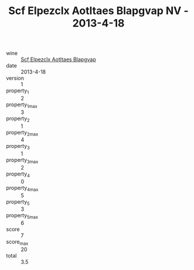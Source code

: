 :PROPERTIES:
:ID:                     20db519e-1ed7-477b-a9ea-157f221b7070
:END:
#+TITLE: Scf Elpezclx Aotltaes Blapgvap NV - 2013-4-18

- wine :: [[id:1937f0dc-e824-47f9-93a9-fcd46c997457][Scf Elpezclx Aotltaes Blapgvap]]
- date :: 2013-4-18
- version :: 1
- property_1 :: 2
- property_1_max :: 3
- property_2 :: 1
- property_2_max :: 4
- property_3 :: 1
- property_3_max :: 2
- property_4 :: 0
- property_4_max :: 5
- property_5 :: 3
- property_5_max :: 6
- score :: 7
- score_max :: 20
- total :: 3.5


